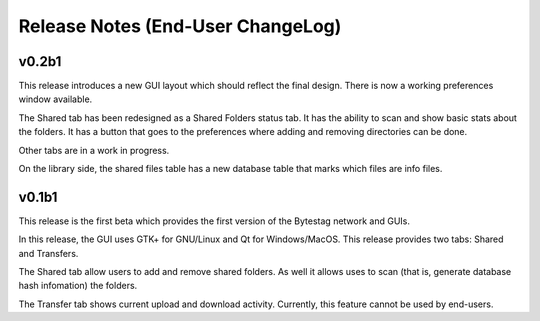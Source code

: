 Release Notes (End-User ChangeLog)
==================================

v0.2b1
++++++

This release introduces a new GUI layout which should reflect the final design.
There is now a working preferences window available.

The Shared tab has been redesigned as a Shared Folders status tab. It has
the ability to scan and show basic stats about the folders. It has a 
button that goes to the preferences where adding and removing directories
can be done.

Other tabs are in a work in progress.

On the library side, the shared files table has a new database table
that marks which files are info files.

v0.1b1
++++++

This release is the first beta which provides the first version of the 
Bytestag network and GUIs. 

In this release, the GUI uses GTK+ for GNU/Linux and Qt for Windows/MacOS.
This release provides two tabs: Shared and Transfers.

The Shared tab allow users to add and remove shared folders. As well it
allows uses to scan (that is, generate database hash infomation) the folders.

The Transfer tab shows current upload and download activity. Currently, this
feature cannot be used by end-users.


